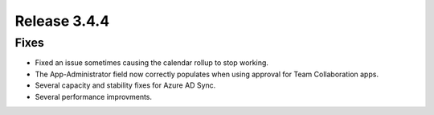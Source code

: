 Release 3.4.4 
========================================

Fixes 
***********************
- Fixed an issue sometimes causing the calendar rollup to stop working.
- The App-Administrator field now correctly populates when using approval for Team Collaboration apps.
- Several capacity and stability fixes for Azure AD Sync.
- Several performance improvments.
